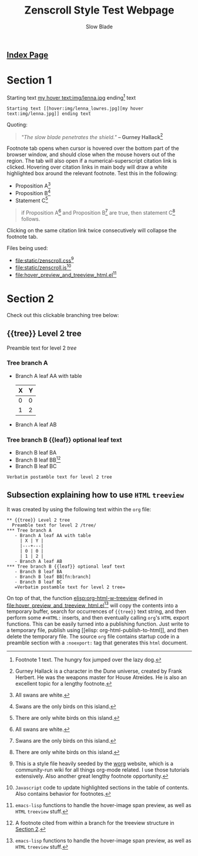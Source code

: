 #+TITLE: Zenscroll Style Test Webpage
#+AUTHOR: Slow Blade
#+EMAIL: slowblade@mail2tor.com
# --------------------
#+HTML: <div id="header"><h2><a href="index.html">Index Page</a></h2></div>

* Startup code                                                     :noexport:
#+NAME: startup
#+BEGIN_SRC emacs-lisp :results silent :exports none
(setq mypwd (file-name-directory buffer-file-name))
(load (concat mypwd "hover_preview_and_treeview_html.el"))
#+END_SRC

* Section 1

Starting text [[hover:img/lenna_lowres.jpg][my hover text:img/lenna.jpg]] ending[fn:1] text
#+BEGIN_SRC text
  Starting text [[hover:img/lenna_lowres.jpg][my hover text:img/lenna.jpg]] ending text
#+END_SRC

Quoting:

#+begin_quote
  /"The slow blade penetrates the shield."/ *-- Gurney
  Hallack*[fn::Gurney Hallack is a character in the Dune universe, created by
Frank Herbert. He was the weapons master for House Atreides. He is also an
excellent topic for a lengthy footnote.]
#+end_quote

Footnote tab opens when cursor is hovered over the bottom part of the
browser window, and should close when the mouse hovers out of the region.
The tab will also open if a numerical-superscript citation link is clicked.
Hovering over citation links in main body will draw a white highlighted box
around the relevant footnote. Test this in the following:

- Proposition A[fn:pA]
- Proposition B[fn:pB]
- Statement C[fn:pC]

#+begin_quote
  if Proposition A[fn:pA] and Proposition B[fn:pB] are true, then statement C[fn:pC] follows.
#+end_quote

Clicking on the same citation link twice consecutively will collapse the
footnote tab.

Files being used:
- [[file:static/zenscroll.css]][fn:css]
- [[file:static/zenscroll.js]][fn:js]
- [[file:hover_preview_and_treeview_html.el]][fn:el]
* Section 2
  :PROPERTIES:
  :ID:       13d143ac-ae89-4ce9-9170-6f61dfe427a6
  :END:
  Check out this clickable branching tree below:
** {{tree}} Level 2 tree
   Preamble text for level 2 /tree/
*** Tree branch A
    - Branch A leaf AA with table
      | X | Y |
      |---+---|
      | 0 | 0 |
      | 1 | 2 |
    - Branch A leaf AB
*** Tree branch B {{leaf}} optional leaf text
    - Branch B leaf BA
    - Branch B leaf BB[fn:branch]
    - Branch B leaf BC
    =Verbatim postamble text for level 2 tree=

** Subsection explaining how to use =HTML= =treeview=

It was created by using the following text within the =org= file:

#+begin_src text
 ** {{tree}} Level 2 tree
   Preamble text for level 2 /tree/
 *** Tree branch A
    - Branch A leaf AA with table
      | X | Y |
      |---+---|
      | 0 | 0 |
      | 1 | 2 |
    - Branch A leaf AB
 *** Tree branch B {{leaf}} optional leaf text
    - Branch B leaf BA
    - Branch B leaf BB[fn:branch]
    - Branch B leaf BC
    =Verbatim postamble text for level 2 tree=
#+end_src

On top of that, the function [[elisp:org-html-w-treeview]] defined in
[[file:hover_preview_and_treeview_html.el]][fn:el] will copy the contents into a
temporary buffer, search for occurrences of ={{tree}}= text string, and
then perform some =#+HTML:= inserts, and then eventually calling =org='s
=HTML= export functions. This can be easily turned into a publishing
function. Just write to a temporary file, publish using [[elisp:
org-html-publish-to-html]], and then delete the temporary file. The source
=org= file contains startup code in a preamble section with a =:noexport:=
tag that generates this =html= document.

[fn:1] Footnote 1 text. The hungry fox jumped over the lazy dog.
[fn:css] This is a style file heavily seeded by the [[https://orgmode.org/worg/][worg]] website, which is
a community-run wiki for all things org-mode related. I use those tutorials
extensively. Also another great lengthy footnote opportunity.
[fn:js] =Javascript= code to update highlighted sections in the table of
contents. Also contains behavior for footnotes.
[fn:el] =emacs-lisp= functions to handle the hover-image span preview, as
well as =HTML= =treeview= stuff.
[fn:branch] A footnote cited from within a branch for the treeview structure in
[[id:13d143ac-ae89-4ce9-9170-6f61dfe427a6][Section 2]].
[fn:pA] All swans are white.
[fn:pB] Swans are the only birds on this island.
[fn:pC] There are only white birds on this island.
